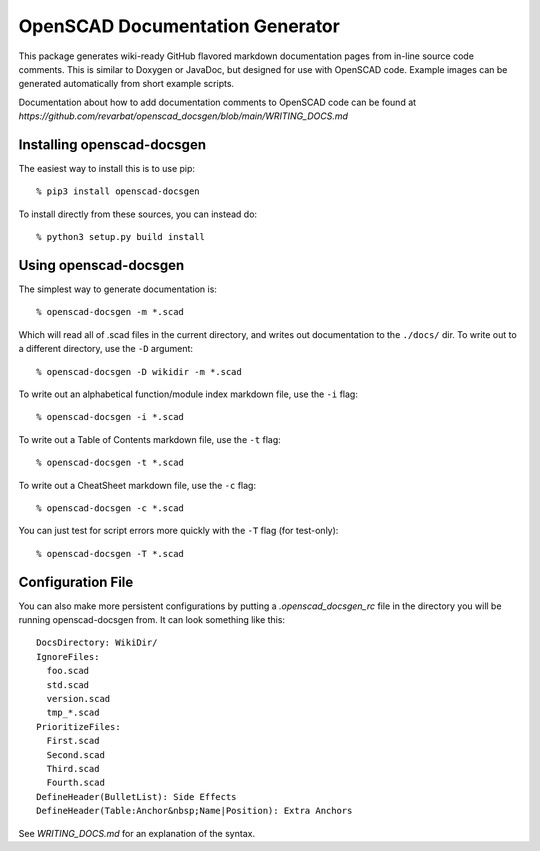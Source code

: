 ################################
OpenSCAD Documentation Generator
################################

This package generates wiki-ready GitHub flavored markdown documentation pages from in-line source
code comments.  This is similar to Doxygen or JavaDoc, but designed for use with OpenSCAD code.
Example images can be generated automatically from short example scripts.

Documentation about how to add documentation comments to OpenSCAD code can be found at
`https://github.com/revarbat/openscad_docsgen/blob/main/WRITING_DOCS.md`


Installing openscad-docsgen
---------------------------

The easiest way to install this is to use pip::

    % pip3 install openscad-docsgen
    
To install directly from these sources, you can instead do::

    % python3 setup.py build install


Using openscad-docsgen
----------------------

The simplest way to generate documentation is::

    % openscad-docsgen -m *.scad

Which will read all of .scad files in the current directory, and writes out documentation to
the ``./docs/`` dir.  To write out to a different directory, use the ``-D`` argument::

    % openscad-docsgen -D wikidir -m *.scad

To write out an alphabetical function/module index markdown file, use the ``-i`` flag::

    % openscad-docsgen -i *.scad

To write out a Table of Contents markdown file, use the ``-t`` flag::

    % openscad-docsgen -t *.scad

To write out a CheatSheet markdown file, use the ``-c`` flag::

    % openscad-docsgen -c *.scad
    
You can just test for script errors more quickly with the ``-T`` flag (for test-only)::

    % openscad-docsgen -T *.scad


Configuration File
------------------
You can also make more persistent configurations by putting a `.openscad_docsgen_rc` file in the
directory you will be running openscad-docsgen from.  It can look something like this::

    DocsDirectory: WikiDir/
    IgnoreFiles:
      foo.scad
      std.scad
      version.scad
      tmp_*.scad
    PrioritizeFiles:
      First.scad
      Second.scad
      Third.scad
      Fourth.scad
    DefineHeader(BulletList): Side Effects
    DefineHeader(Table:Anchor&nbsp;Name|Position): Extra Anchors

See `WRITING_DOCS.md` for an explanation of the syntax.
